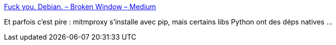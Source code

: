:jbake-type: post
:jbake-status: published
:jbake-title: Fuck you, Debian. – Broken Window – Medium
:jbake-tags: debian,linux,python,packaging,_mois_nov.,_année_2016
:jbake-date: 2016-11-04
:jbake-depth: ../
:jbake-uri: shaarli/1478246254000.adoc
:jbake-source: https://nicolas-delsaux.hd.free.fr/Shaarli?searchterm=https%3A%2F%2Fmedium.com%2Fbroken-window%2Ffuck-you-debian-ebe8cede37ed%23.hq8fbfgjk&searchtags=debian+linux+python+packaging+_mois_nov.+_ann%C3%A9e_2016
:jbake-style: shaarli

https://medium.com/broken-window/fuck-you-debian-ebe8cede37ed#.hq8fbfgjk[Fuck you, Debian. – Broken Window – Medium]

Et parfois c'est pire : mitmproxy s'installe avec pip, mais certains libs Python ont des déps natives ...
